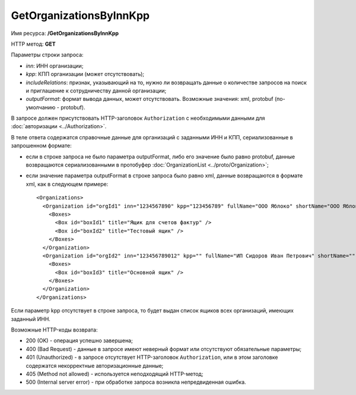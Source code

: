 GetOrganizationsByInnKpp
========================

Имя ресурса: **/GetOrganizationsByInnKpp**

HTTP метод: **GET**

Параметры строки запроса:

-  *inn*: ИНН организации;

-  *kpp*: КПП организации (может отсутствовать);

-  *includeRelations*: признак, указывающий на то, нужно ли возвращать данные о количестве запросов на поиск и приглашение к сотрудничеству данной организации;

-  *outputFormat*: формат вывода данных, может отсутствовать. Возможные значения: xml, protobuf (по-умолчанию - protobuf).

В запросе должен присутствовать HTTP-заголовок ``Authorization`` с необходимыми данными для :doc:`авторизации <../Authorization>`.

В теле ответа содержатся справочные данные для организаций с заданными ИНН и КПП, сериализованные в запрошенном формате:

-  если в строке запроса не было параметра outputFormat, либо его значение было равно protobuf, данные возвращаются сериализованными в протобуфер :doc:`OrganizationList <../proto/Organization>`;

-  если значение параметра outputFormat в строке запроса было равно xml, данные возвращаются в формате xml, как в следующем примере:

   ::

       <Organizations>
         <Organization id="orgId1" inn="1234567890" kpp="123456789" fullName="ООО Яблоко" shortName="ООО Яблоко" joinedDiadocTreaty="true">
           <Boxes>
             <Box id="boxId1" title="Ящик для счетов фактур" />
             <Box id="boxId2" title="Тестовый ящик" />
           </Boxes>
         </Organization>
         <Organization id="orgId2" inn="123456789012" kpp="" fullName="ИП Сидоров Иван Петрович" shortName="" joinedDiadocTreaty="false">
           <Boxes>
             <Box id="boxId3" title="Основной ящик" />
           </Boxes>
         </Organization>
       </Organizations>

Если параметр kpp отсутствует в строке запроса, то будет выдан список ящиков всех организаций, имеющих заданный ИНН.

Возможные HTTP-коды возврата:

-  200 (OK) - операция успешно завершена;

-  400 (Bad Request) - данные в запросе имеют неверный формат или отсутствуют обязательные параметры;

-  401 (Unauthorized) - в запросе отсутствует HTTP-заголовок ``Authorization``, или в этом заголовке содержатся некорректные авторизационные данные;

-  405 (Method not allowed) - используется неподходящий HTTP-метод;

-  500 (Internal server error) - при обработке запроса возникла непредвиденная ошибка.